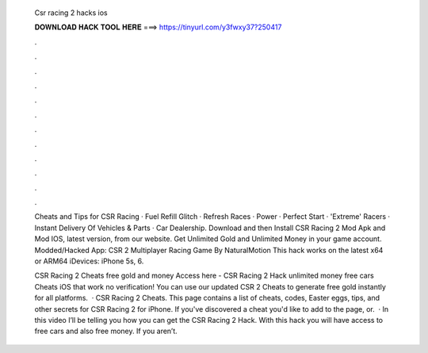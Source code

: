   Csr racing 2 hacks ios
  
  
  
  𝐃𝐎𝐖𝐍𝐋𝐎𝐀𝐃 𝐇𝐀𝐂𝐊 𝐓𝐎𝐎𝐋 𝐇𝐄𝐑𝐄 ===> https://tinyurl.com/y3fwxy37?250417
  
  
  
  .
  
  
  
  .
  
  
  
  .
  
  
  
  .
  
  
  
  .
  
  
  
  .
  
  
  
  .
  
  
  
  .
  
  
  
  .
  
  
  
  .
  
  
  
  .
  
  
  
  .
  
  Cheats and Tips for CSR Racing · Fuel Refill Glitch · Refresh Races · Power · Perfect Start · 'Extreme' Racers · Instant Delivery Of Vehicles & Parts · Car Dealership. Download and then Install CSR Racing 2 Mod Apk and Mod IOS, latest version, from our website. Get Unlimited Gold and Unlimited Money in your game account. Modded/Hacked App: CSR 2 Multiplayer Racing Game By NaturalMotion This hack works on the latest x64 or ARM64 iDevices: iPhone 5s, 6.
  
  CSR Racing 2 Cheats free gold and money Access here - CSR Racing 2 Hack unlimited money free cars Cheats iOS that work no verification! You can use our updated CSR 2 Cheats to generate free gold instantly for all platforms.  · CSR Racing 2 Cheats. This page contains a list of cheats, codes, Easter eggs, tips, and other secrets for CSR Racing 2 for iPhone. If you've discovered a cheat you'd like to add to the page, or.  · In this video I’ll be telling you how you can get the CSR Racing 2 Hack. With this hack you will have access to free cars and also free money. If you aren’t.
